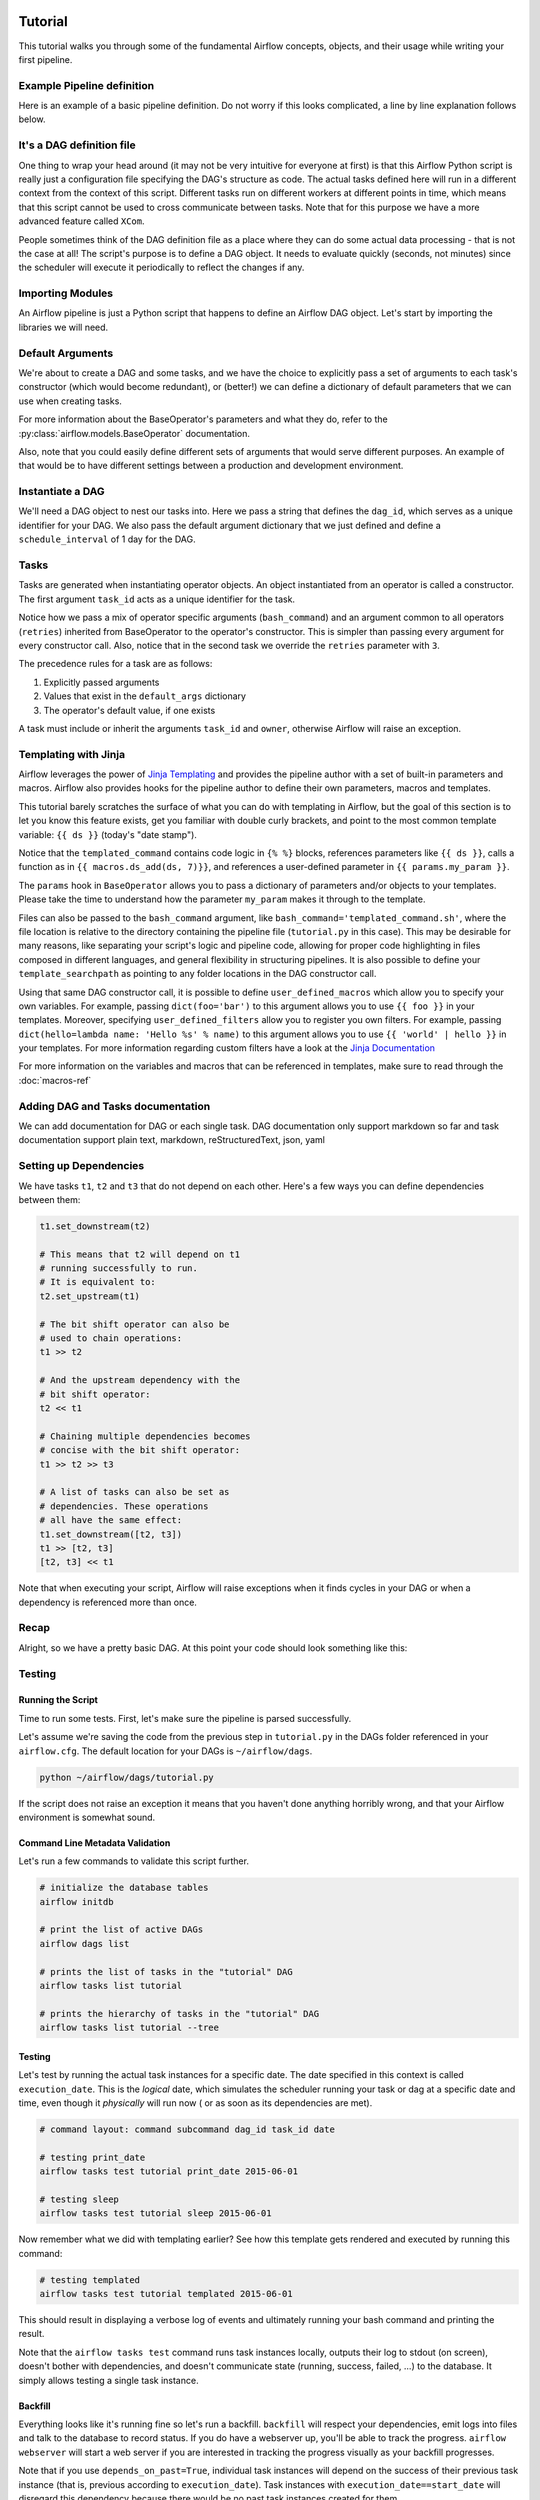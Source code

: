  .. Licensed to the Apache Software Foundation (ASF) under one
    or more contributor license agreements.  See the NOTICE file
    distributed with this work for additional information
    regarding copyright ownership.  The ASF licenses this file
    to you under the Apache License, Version 2.0 (the
    "License"); you may not use this file except in compliance
    with the License.  You may obtain a copy of the License at

 ..   http://www.apache.org/licenses/LICENSE-2.0

 .. Unless required by applicable law or agreed to in writing,
    software distributed under the License is distributed on an
    "AS IS" BASIS, WITHOUT WARRANTIES OR CONDITIONS OF ANY
    KIND, either express or implied.  See the License for the
    specific language governing permissions and limitations
    under the License.



Tutorial
================

This tutorial walks you through some of the fundamental Airflow concepts,
objects, and their usage while writing your first pipeline.

Example Pipeline definition
---------------------------

Here is an example of a basic pipeline definition. Do not worry if this looks
complicated, a line by line explanation follows below.

.. exampleinclude:: ../airflow/example_dags/tutorial.py
    :language: python
    :start-after: [START tutorial]
    :end-before: [END tutorial]

It's a DAG definition file
--------------------------

One thing to wrap your head around (it may not be very intuitive for everyone
at first) is that this Airflow Python script is really
just a configuration file specifying the DAG's structure as code.
The actual tasks defined here will run in a different context from
the context of this script. Different tasks run on different workers
at different points in time, which means that this script cannot be used
to cross communicate between tasks. Note that for this
purpose we have a more advanced feature called ``XCom``.

People sometimes think of the DAG definition file as a place where they
can do some actual data processing - that is not the case at all!
The script's purpose is to define a DAG object. It needs to evaluate
quickly (seconds, not minutes) since the scheduler will execute it
periodically to reflect the changes if any.


Importing Modules
-----------------

An Airflow pipeline is just a Python script that happens to define an
Airflow DAG object. Let's start by importing the libraries we will need.

.. exampleinclude:: ../airflow/example_dags/tutorial.py
    :language: python
    :start-after: [START import_module]
    :end-before: [END import_module]

Default Arguments
-----------------
We're about to create a DAG and some tasks, and we have the choice to
explicitly pass a set of arguments to each task's constructor
(which would become redundant), or (better!) we can define a dictionary
of default parameters that we can use when creating tasks.

.. exampleinclude:: ../airflow/example_dags/tutorial.py
    :language: python
    :start-after: [START default_args]
    :end-before: [END default_args]

For more information about the BaseOperator's parameters and what they do,
refer to the :py:class:`airflow.models.BaseOperator` documentation.

Also, note that you could easily define different sets of arguments that
would serve different purposes. An example of that would be to have
different settings between a production and development environment.


Instantiate a DAG
-----------------

We'll need a DAG object to nest our tasks into. Here we pass a string
that defines the ``dag_id``, which serves as a unique identifier for your DAG.
We also pass the default argument dictionary that we just defined and
define a ``schedule_interval`` of 1 day for the DAG.

.. exampleinclude:: ../airflow/example_dags/tutorial.py
    :language: python
    :start-after: [START instantiate_dag]
    :end-before: [END instantiate_dag]

Tasks
-----
Tasks are generated when instantiating operator objects. An object
instantiated from an operator is called a constructor. The first argument
``task_id`` acts as a unique identifier for the task.

.. exampleinclude:: ../airflow/example_dags/tutorial.py
    :language: python
    :start-after: [START basic_task]
    :end-before: [END basic_task]

Notice how we pass a mix of operator specific arguments (``bash_command``) and
an argument common to all operators (``retries``) inherited
from BaseOperator to the operator's constructor. This is simpler than
passing every argument for every constructor call. Also, notice that in
the second task we override the ``retries`` parameter with ``3``.

The precedence rules for a task are as follows:

1.  Explicitly passed arguments
2.  Values that exist in the ``default_args`` dictionary
3.  The operator's default value, if one exists

A task must include or inherit the arguments ``task_id`` and ``owner``,
otherwise Airflow will raise an exception.

Templating with Jinja
---------------------
Airflow leverages the power of
`Jinja Templating <http://jinja.pocoo.org/docs/dev/>`_  and provides
the pipeline author
with a set of built-in parameters and macros. Airflow also provides
hooks for the pipeline author to define their own parameters, macros and
templates.

This tutorial barely scratches the surface of what you can do with
templating in Airflow, but the goal of this section is to let you know
this feature exists, get you familiar with double curly brackets, and
point to the most common template variable: ``{{ ds }}`` (today's "date
stamp").

.. exampleinclude:: ../airflow/example_dags/tutorial.py
    :language: python
    :start-after: [START jinja_template]
    :end-before: [END jinja_template]

Notice that the ``templated_command`` contains code logic in ``{% %}`` blocks,
references parameters like ``{{ ds }}``, calls a function as in
``{{ macros.ds_add(ds, 7)}}``, and references a user-defined parameter
in ``{{ params.my_param }}``.

The ``params`` hook in ``BaseOperator`` allows you to pass a dictionary of
parameters and/or objects to your templates. Please take the time
to understand how the parameter ``my_param`` makes it through to the template.

Files can also be passed to the ``bash_command`` argument, like
``bash_command='templated_command.sh'``, where the file location is relative to
the directory containing the pipeline file (``tutorial.py`` in this case). This
may be desirable for many reasons, like separating your script's logic and
pipeline code, allowing for proper code highlighting in files composed in
different languages, and general flexibility in structuring pipelines. It is
also possible to define your ``template_searchpath`` as pointing to any folder
locations in the DAG constructor call.

Using that same DAG constructor call, it is possible to define
``user_defined_macros`` which allow you to specify your own variables.
For example, passing ``dict(foo='bar')`` to this argument allows you
to use ``{{ foo }}`` in your templates. Moreover, specifying
``user_defined_filters`` allow you to register you own filters. For example,
passing ``dict(hello=lambda name: 'Hello %s' % name)`` to this argument allows
you to use ``{{ 'world' | hello }}`` in your templates. For more information
regarding custom filters have a look at the
`Jinja Documentation <http://jinja.pocoo.org/docs/dev/api/#writing-filters>`_

For more information on the variables and macros that can be referenced
in templates, make sure to read through the :doc:`macros-ref`

Adding DAG and Tasks documentation
----------------------------------
We can add documentation for DAG or each single task. DAG documentation only support
markdown so far and task documentation support plain text, markdown, reStructuredText,
json, yaml

.. exampleinclude:: ../airflow/example_dags/tutorial.py
    :language: python
    :start-after: [START documentation]
    :end-before: [END documentation]

Setting up Dependencies
-----------------------
We have tasks ``t1``, ``t2`` and ``t3`` that do not depend on each other. Here's a few ways
you can define dependencies between them:

.. code:: python

    t1.set_downstream(t2)

    # This means that t2 will depend on t1
    # running successfully to run.
    # It is equivalent to:
    t2.set_upstream(t1)

    # The bit shift operator can also be
    # used to chain operations:
    t1 >> t2

    # And the upstream dependency with the
    # bit shift operator:
    t2 << t1

    # Chaining multiple dependencies becomes
    # concise with the bit shift operator:
    t1 >> t2 >> t3

    # A list of tasks can also be set as
    # dependencies. These operations
    # all have the same effect:
    t1.set_downstream([t2, t3])
    t1 >> [t2, t3]
    [t2, t3] << t1

Note that when executing your script, Airflow will raise exceptions when
it finds cycles in your DAG or when a dependency is referenced more
than once.

Recap
-----
Alright, so we have a pretty basic DAG. At this point your code should look
something like this:

.. exampleinclude:: ../airflow/example_dags/tutorial.py
    :language: python
    :start-after: [START tutorial]
    :end-before: [END tutorial]

.. _testing:

Testing
--------

Running the Script
''''''''''''''''''

Time to run some tests. First, let's make sure the pipeline
is parsed successfully.

Let's assume we're saving the code from the previous step in
``tutorial.py`` in the DAGs folder referenced in your ``airflow.cfg``.
The default location for your DAGs is ``~/airflow/dags``.

.. code-block:: bash

    python ~/airflow/dags/tutorial.py

If the script does not raise an exception it means that you haven't done
anything horribly wrong, and that your Airflow environment is somewhat
sound.

Command Line Metadata Validation
'''''''''''''''''''''''''''''''''
Let's run a few commands to validate this script further.

.. code-block:: bash

    # initialize the database tables
    airflow initdb

    # print the list of active DAGs
    airflow dags list

    # prints the list of tasks in the "tutorial" DAG
    airflow tasks list tutorial

    # prints the hierarchy of tasks in the "tutorial" DAG
    airflow tasks list tutorial --tree


Testing
'''''''
Let's test by running the actual task instances for a specific date. The
date specified in this context is called ``execution_date``. This is the
*logical* date, which simulates the scheduler running your task or dag at
a specific date and time, even though it *physically* will run now (
or as soon as its dependencies are met).

.. code-block:: bash

    # command layout: command subcommand dag_id task_id date

    # testing print_date
    airflow tasks test tutorial print_date 2015-06-01

    # testing sleep
    airflow tasks test tutorial sleep 2015-06-01

Now remember what we did with templating earlier? See how this template
gets rendered and executed by running this command:

.. code-block:: bash

    # testing templated
    airflow tasks test tutorial templated 2015-06-01

This should result in displaying a verbose log of events and ultimately
running your bash command and printing the result.

Note that the ``airflow tasks test`` command runs task instances locally, outputs
their log to stdout (on screen), doesn't bother with dependencies, and
doesn't communicate state (running, success, failed, ...) to the database.
It simply allows testing a single task instance.

Backfill
''''''''
Everything looks like it's running fine so let's run a backfill.
``backfill`` will respect your dependencies, emit logs into files and talk to
the database to record status. If you do have a webserver up, you'll be able
to track the progress. ``airflow webserver`` will start a web server if you
are interested in tracking the progress visually as your backfill progresses.

Note that if you use ``depends_on_past=True``, individual task instances
will depend on the success of their previous task instance (that is, previous
according to ``execution_date``). Task instances with ``execution_date==start_date``
will disregard this dependency because there would be no
past task instances created for them.

You may also want to consider ``wait_for_downstream=True`` when using ``depends_on_past=True``.
While ``depends_on_past=True`` causes a task instance to depend on the success
of its previous task_instance, ``wait_for_downstream=True`` will cause a task instance
to also wait for all task instances *immediately downstream* of the previous
task instance to succeed.

The date range in this context is a ``start_date`` and optionally an ``end_date``,
which are used to populate the run schedule with task instances from this dag.

.. code-block:: bash

    # optional, start a web server in debug mode in the background
    # airflow webserver --debug &

    # start your backfill on a date range
    airflow dags backfill tutorial -s 2015-06-01 -e 2015-06-07

What's Next?
-------------
That's it, you've written, tested and backfilled your very first Airflow
pipeline. Merging your code into a code repository that has a master scheduler
running against it should get it to get triggered and run every day.

Here's a few things you might want to do next:

.. seealso::
    - Read the :ref:`Concepts page<concepts>` for detailed explanation
      of Airflow concepts such as DAGs, Tasks, Operators, etc.
    - Take an in-depth tour of the UI - click all the things!
    - Keep reading the docs!

      - Review the :doc:`how-to guides<howto/index>`, which include a guide to writing your own operator
      - Review the :ref:`Command Line Interface Reference<cli>`
      - Review the :ref:`List of operators <pythonapi:operators>`
      - Review the :ref:`Macros reference<macros>`
    - Write your first pipeline!
